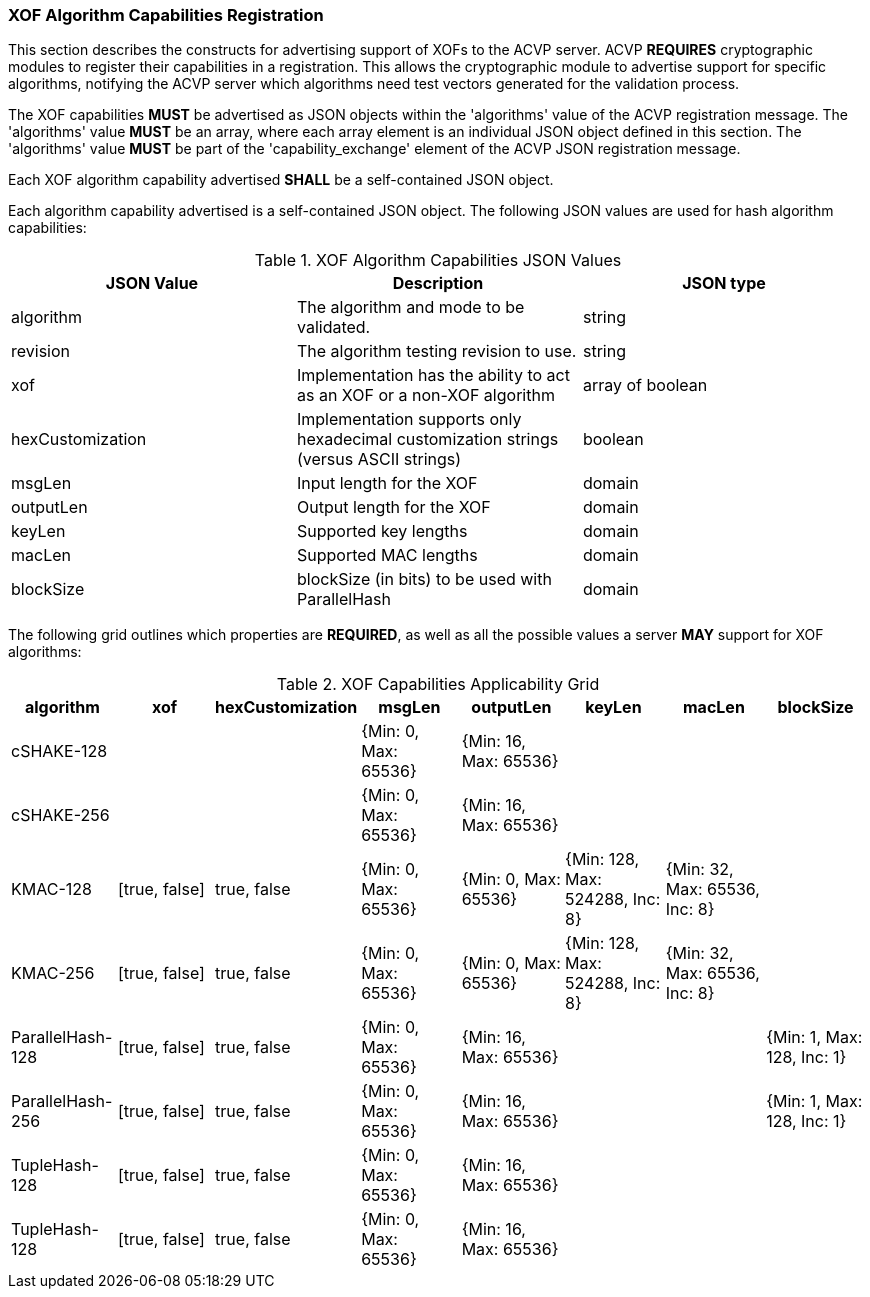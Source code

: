 
[[xof_caps_reg]]
=== XOF Algorithm Capabilities Registration

This section describes the constructs for advertising support of XOFs to the ACVP server. ACVP *REQUIRES* cryptographic modules to register their capabilities in a registration. This allows the cryptographic module to advertise support for specific algorithms, notifying the ACVP server which algorithms need test vectors generated for the validation process.

The XOF capabilities *MUST* be advertised as JSON objects within the 'algorithms' value of the ACVP registration message. The 'algorithms' value *MUST* be an array, where each array element is an individual JSON object defined in this section. The 'algorithms' value *MUST* be part of the 'capability_exchange' element of the ACVP JSON registration message.

Each XOF algorithm capability advertised *SHALL* be a self-contained JSON object.

Each algorithm capability advertised is a self-contained JSON object.  The following JSON values are used for hash algorithm capabilities:

[cols="<,<,<"]
[[caps_table]]
.XOF Algorithm Capabilities JSON Values
|===
| JSON Value | Description | JSON type

| algorithm | The algorithm and mode to be validated. | string
| revision | The algorithm testing revision to use. | string
| xof | Implementation has the ability to act as an XOF or a non-XOF algorithm | array of boolean
| hexCustomization | Implementation supports only hexadecimal customization strings (versus ASCII strings) | boolean
| msgLen | Input length for the XOF | domain
| outputLen | Output length for the XOF | domain
| keyLen | Supported key lengths | domain
| macLen | Supported MAC lengths | domain
| blockSize | blockSize (in bits) to be used with ParallelHash | domain
|===

The following grid outlines which properties are *REQUIRED*, as well as all the possible values a server *MAY* support for XOF algorithms:

[cols="<,<,<,<,<,<,<,<"]
[[property_grid]]
.XOF Capabilities Applicability Grid
|===
| algorithm | xof | hexCustomization | msgLen | outputLen | keyLen | macLen | blockSize

| cSHAKE-128 | | | {Min: 0, Max: 65536} | {Min: 16, Max: 65536} | | |
| cSHAKE-256 | | | {Min: 0, Max: 65536} | {Min: 16, Max: 65536} | | |
| KMAC-128 | [true, false] | true, false | {Min: 0, Max: 65536} | {Min: 0, Max: 65536} | {Min: 128, Max: 524288, Inc: 8} | {Min: 32, Max: 65536, Inc: 8} |
| KMAC-256 | [true, false] | true, false | {Min: 0, Max: 65536} | {Min: 0, Max: 65536} | {Min: 128, Max: 524288, Inc: 8} | {Min: 32, Max: 65536, Inc: 8} |
| ParallelHash-128 | [true, false] | true, false | {Min: 0, Max: 65536} | {Min: 16, Max: 65536} | | | {Min: 1, Max: 128, Inc: 1}
| ParallelHash-256 | [true, false] | true, false | {Min: 0, Max: 65536} | {Min: 16, Max: 65536} | | | {Min: 1, Max: 128, Inc: 1}
| TupleHash-128 | [true, false] | true, false | {Min: 0, Max: 65536} | {Min: 16, Max: 65536} | | |
| TupleHash-128 | [true, false] | true, false | {Min: 0, Max: 65536} | {Min: 16, Max: 65536} | | |
|===
